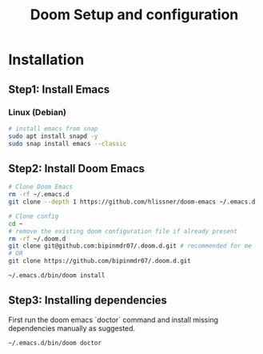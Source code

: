 #+TITLE: Doom Setup and configuration

* Installation
** Step1: Install Emacs
*** Linux (Debian)
#+begin_src bash
# install emacs from snap
sudo apt install snapd -y
sudo snap install emacs --classic
#+end_src

** Step2: Install Doom Emacs
#+begin_src bash
# Clone Doom Emacs
rm -rf ~/.emacs.d
git clone --depth 1 https://github.com/hlissner/doom-emacs ~/.emacs.d

# Clone config
cd ~
# remove the existing doom configuration file if already present
rm -rf ~/.doom.d
git clone git@github.com:bipinmdr07/.doom.d.git # recommended for me
# OR
git clone https://github.com/bipinmdr07/.doom.d.git

~/.emacs.d/bin/doom install
#+end_src

** Step3: Installing dependencies
First run the doom emacs `doctor` command and install missing dependencies manually as suggested.
#+begin_src bash
~/.emacs.d/bin/doom doctor
#+end_src
